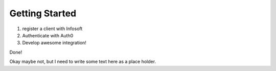 Getting Started
===============

1. register a client with Infosoft
2. Authenticate with Auth0
3. Develop awesome integration!

Done!

Okay maybe not, but I need to write some text here as a place holder.